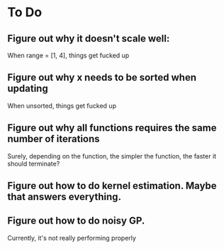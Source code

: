 
* To Do
** Figure out why it doesn't scale well:
   When range = [1, 4], things get fucked up
** Figure out why x needs to be sorted when updating
   When unsorted, things get fucked up
** Figure out why all functions requires the same number of iterations
   Surely, depending on the function, the simpler the function,
   the faster it should terminate?
** Figure out how to do kernel estimation. Maybe that answers everything.
** Figure out how to do noisy GP. 
   Currently, it's not really performing properly
